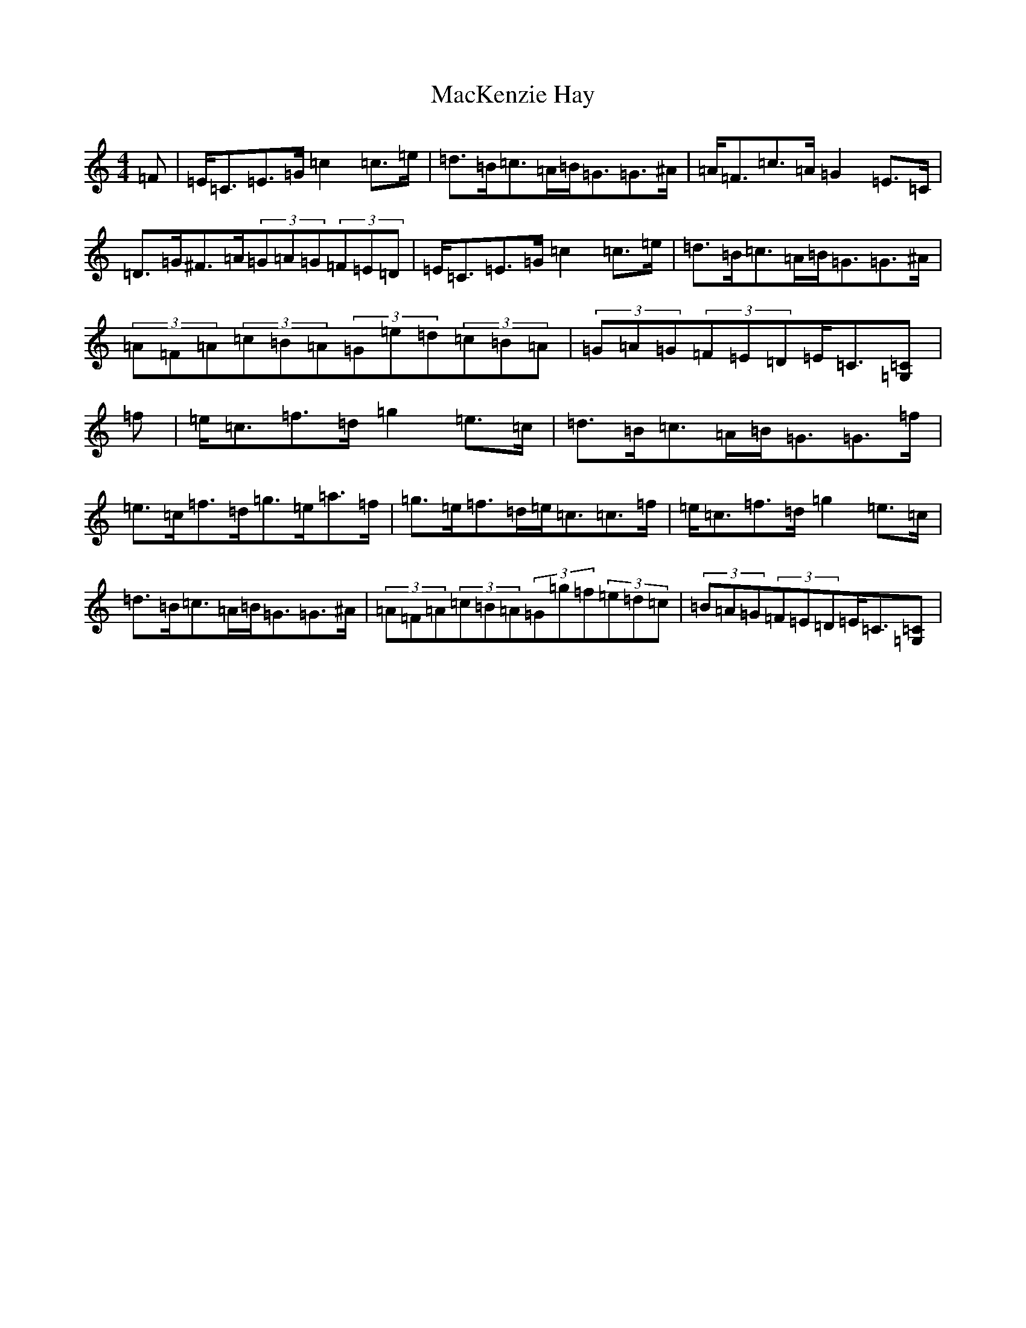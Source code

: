 X: 13003
T: MacKenzie Hay
S: https://thesession.org/tunes/12541#setting21068
Z: D Major
R: strathspey
M: 4/4
L: 1/8
K: C Major
=F|=E<=C=E>=G=c2=c>=e|=d>=B=c>=A=B<=G=G>^A|=A<=F=c>=A=G2=E>=C|=D>=G^F>=A(3=G=A=G(3=F=E=D|=E<=C=E>=G=c2=c>=e|=d>=B=c>=A=B<=G=G>^A|(3=A=F=A(3=c=B=A(3=G=e=d(3=c=B=A|(3=G=A=G(3=F=E=D=E<=C[=C=G,]|=f|=e<=c=f>=d=g2=e>=c|=d>=B=c>=A=B<=G=G>=f|=e>=c=f>=d=g>=e=a>=f|=g>=e=f>=d=e<=c=c>=f|=e<=c=f>=d=g2=e>=c|=d>=B=c>=A=B<=G=G>^A|(3=A=F=A(3=c=B=A(3=G=g=f(3=e=d=c|(3=B=A=G(3=F=E=D=E<=C[=C=G,]|